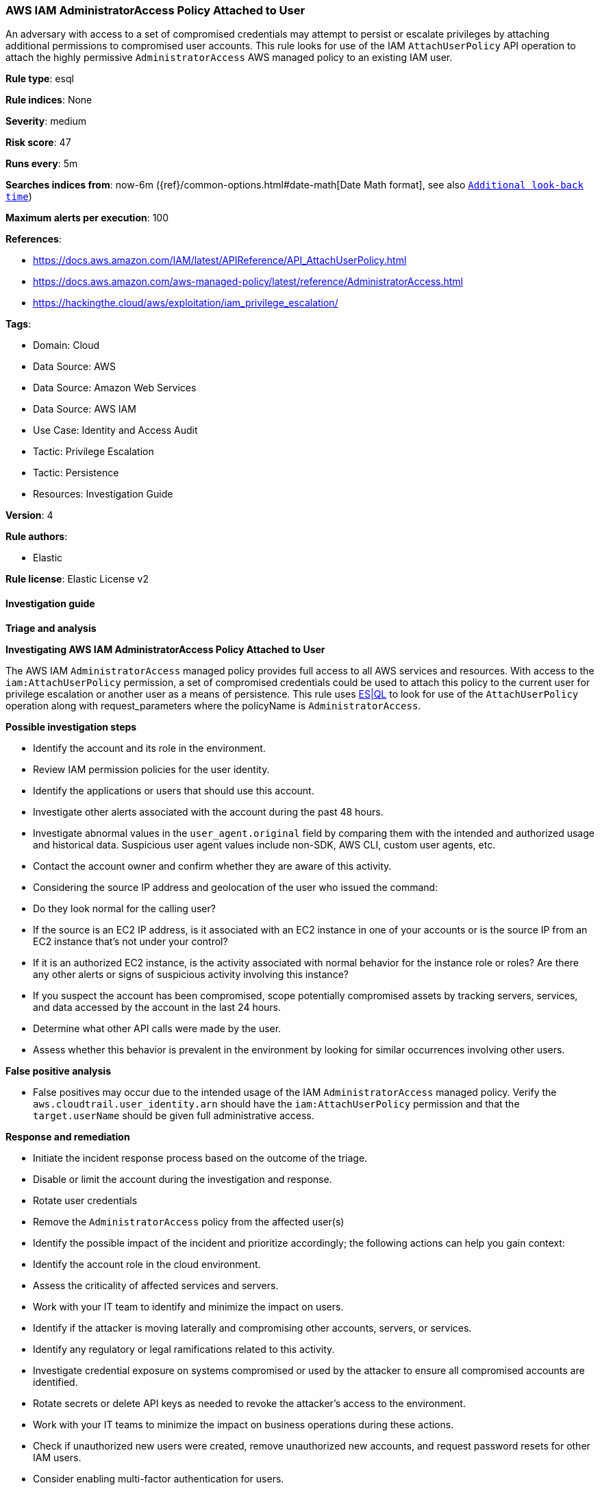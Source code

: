 [[prebuilt-rule-8-14-16-aws-iam-administratoraccess-policy-attached-to-user]]
=== AWS IAM AdministratorAccess Policy Attached to User

An adversary with access to a set of compromised credentials may attempt to persist or escalate privileges by attaching additional permissions to compromised user accounts. This rule looks for use of the IAM `AttachUserPolicy` API operation to attach the highly permissive `AdministratorAccess` AWS managed policy to an existing IAM user.

*Rule type*: esql

*Rule indices*: None

*Severity*: medium

*Risk score*: 47

*Runs every*: 5m

*Searches indices from*: now-6m ({ref}/common-options.html#date-math[Date Math format], see also <<rule-schedule, `Additional look-back time`>>)

*Maximum alerts per execution*: 100

*References*: 

* https://docs.aws.amazon.com/IAM/latest/APIReference/API_AttachUserPolicy.html
* https://docs.aws.amazon.com/aws-managed-policy/latest/reference/AdministratorAccess.html
* https://hackingthe.cloud/aws/exploitation/iam_privilege_escalation/

*Tags*: 

* Domain: Cloud
* Data Source: AWS
* Data Source: Amazon Web Services
* Data Source: AWS IAM
* Use Case: Identity and Access Audit
* Tactic: Privilege Escalation
* Tactic: Persistence
* Resources: Investigation Guide

*Version*: 4

*Rule authors*: 

* Elastic

*Rule license*: Elastic License v2


==== Investigation guide



*Triage and analysis*



*Investigating AWS IAM AdministratorAccess Policy Attached to User*


The AWS IAM `AdministratorAccess` managed policy provides full access to all AWS services and resources.
With access to the `iam:AttachUserPolicy` permission, a set of compromised credentials could be used to attach
this policy to the current user for privilege escalation or another user as a means of persistence. This rule uses https://www.elastic.co/guide/en/security/master/rules-ui-create.html#create-esql-rule[ES|QL]
to look for use of the `AttachUserPolicy` operation along with request_parameters where the policyName is `AdministratorAccess`.



*Possible investigation steps*


- Identify the account and its role in the environment.
- Review IAM permission policies for the user identity.
- Identify the applications or users that should use this account.
- Investigate other alerts associated with the account during the past 48 hours.
- Investigate abnormal values in the `user_agent.original` field by comparing them with the intended and authorized usage and historical data. Suspicious user agent values include non-SDK, AWS CLI, custom user agents, etc.
- Contact the account owner and confirm whether they are aware of this activity.
- Considering the source IP address and geolocation of the user who issued the command:
    - Do they look normal for the calling user?
    - If the source is an EC2 IP address, is it associated with an EC2 instance in one of your accounts or is the source IP from an EC2 instance that's not under your control?
    - If it is an authorized EC2 instance, is the activity associated with normal behavior for the instance role or roles? Are there any other alerts or signs of suspicious activity involving this instance?
- If you suspect the account has been compromised, scope potentially compromised assets by tracking servers, services, and data accessed by the account in the last 24 hours.
    - Determine what other API calls were made by the user.
    - Assess whether this behavior is prevalent in the environment by looking for similar occurrences involving other users.


*False positive analysis*


- False positives may occur due to the intended usage of the IAM `AdministratorAccess` managed policy. Verify the `aws.cloudtrail.user_identity.arn` should have the `iam:AttachUserPolicy` permission and that the `target.userName` should be given full administrative access.


*Response and remediation*


- Initiate the incident response process based on the outcome of the triage.
- Disable or limit the account during the investigation and response.
    - Rotate user credentials
    - Remove the `AdministratorAccess` policy from the affected user(s)
- Identify the possible impact of the incident and prioritize accordingly; the following actions can help you gain context:
    - Identify the account role in the cloud environment.
    - Assess the criticality of affected services and servers.
    - Work with your IT team to identify and minimize the impact on users.
    - Identify if the attacker is moving laterally and compromising other accounts, servers, or services.
    - Identify any regulatory or legal ramifications related to this activity.
- Investigate credential exposure on systems compromised or used by the attacker to ensure all compromised accounts are identified.
    - Rotate secrets or delete API keys as needed to revoke the attacker's access to the environment.
    - Work with your IT teams to minimize the impact on business operations during these actions.
- Check if unauthorized new users were created, remove unauthorized new accounts, and request password resets for other IAM users.
- Consider enabling multi-factor authentication for users.
- Review the permissions assigned to the implicated user to ensure that the least privilege principle is being followed.
- Implement security best practices https://aws.amazon.com/premiumsupport/knowledge-center/security-best-practices/[outlined] by AWS.
- Take the actions needed to return affected systems, data, or services to their normal operational levels.
- Identify the initial vector abused by the attacker and take action to prevent reinfection via the same vector.
- Using the incident response data, update logging and audit policies to improve the mean time to detect (MTTD) and the mean time to respond (MTTR).


==== Rule query


[source, js]
----------------------------------
from logs-aws.cloudtrail-* metadata _id, _version, _index
| where event.provider == "iam.amazonaws.com" and event.action == "AttachUserPolicy" and event.outcome == "success"
| dissect aws.cloudtrail.request_parameters "{%{?policyArn}=%{?arn}:%{?aws}:%{?iam}::%{?aws}:%{?policy}/%{policyName},%{?userName}=%{target.userName}}"
| where policyName == "AdministratorAccess"
| keep
    @timestamp,
    cloud.region,
    event.provider,
    event.action,
    event.outcome,
    policyName,
    target.userName,
    aws.cloudtrail.request_parameters,
    aws.cloudtrail.user_identity.arn,
    related.user,
    user_agent.original,
    user.name,
    source.address

----------------------------------

*Framework*: MITRE ATT&CK^TM^

* Tactic:
** Name: Privilege Escalation
** ID: TA0004
** Reference URL: https://attack.mitre.org/tactics/TA0004/
* Technique:
** Name: Account Manipulation
** ID: T1098
** Reference URL: https://attack.mitre.org/techniques/T1098/
* Sub-technique:
** Name: Additional Cloud Roles
** ID: T1098.003
** Reference URL: https://attack.mitre.org/techniques/T1098/003/
* Tactic:
** Name: Persistence
** ID: TA0003
** Reference URL: https://attack.mitre.org/tactics/TA0003/
* Technique:
** Name: Account Manipulation
** ID: T1098
** Reference URL: https://attack.mitre.org/techniques/T1098/
* Sub-technique:
** Name: Additional Cloud Roles
** ID: T1098.003
** Reference URL: https://attack.mitre.org/techniques/T1098/003/
